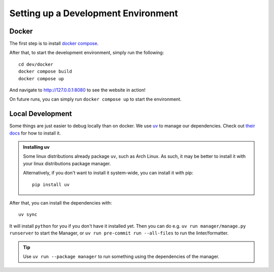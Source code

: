 ####################################
Setting up a Development Environment
####################################


Docker
------

The first step is to install `docker compose <https://docs.docker.com/compose/install/>`_.

After that, to start the development environment, simply run the following::

  cd dev/docker
  docker compose build
  docker compose up

And navigate to `http://127.0.0.1:8080 <http://127.0.0.1:8080>`_ to see the website in action!

On future runs, you can simply run ``docker compose up`` to start the environment.


Local Development
-----------------

Some things are just easier to debug locally than on docker. We use `uv <https://docs.astral.sh/uv/>`_
to manage our dependencies. Check out `their docs <https://docs.astral.sh/uv/getting-started/installation/>`_
for how to install it.

.. admonition:: Installing uv

   Some linux distributions already package ``uv``, such as Arch Linux.
   As such, it may be better to install it with your linux distributions package manager.

   Alternatively, if you don't want to install it system-wide, you can install it
   with pip::

      pip install uv

After that, you can install the dependencies with::

  uv sync

It will install ``python`` for you if you don't have it installed yet.
Then you can do e.g. ``uv run manager/manage.py runserver`` to start the Manager,
or ``uv run pre-commit run --all-files`` to run the linter/formatter.

.. tip::

   Use ``uv run --package manager`` to run something using the dependencies of the manager.
